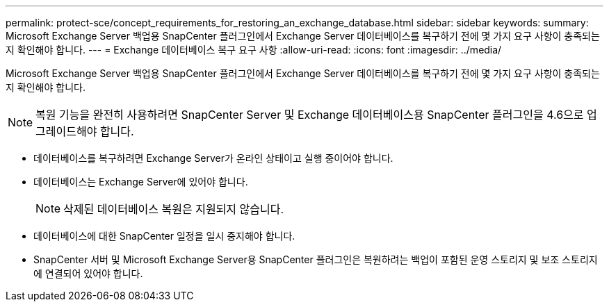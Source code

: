 ---
permalink: protect-sce/concept_requirements_for_restoring_an_exchange_database.html 
sidebar: sidebar 
keywords:  
summary: Microsoft Exchange Server 백업용 SnapCenter 플러그인에서 Exchange Server 데이터베이스를 복구하기 전에 몇 가지 요구 사항이 충족되는지 확인해야 합니다. 
---
= Exchange 데이터베이스 복구 요구 사항
:allow-uri-read: 
:icons: font
:imagesdir: ../media/


[role="lead"]
Microsoft Exchange Server 백업용 SnapCenter 플러그인에서 Exchange Server 데이터베이스를 복구하기 전에 몇 가지 요구 사항이 충족되는지 확인해야 합니다.


NOTE: 복원 기능을 완전히 사용하려면 SnapCenter Server 및 Exchange 데이터베이스용 SnapCenter 플러그인을 4.6으로 업그레이드해야 합니다.

* 데이터베이스를 복구하려면 Exchange Server가 온라인 상태이고 실행 중이어야 합니다.
* 데이터베이스는 Exchange Server에 있어야 합니다.
+

NOTE: 삭제된 데이터베이스 복원은 지원되지 않습니다.

* 데이터베이스에 대한 SnapCenter 일정을 일시 중지해야 합니다.
* SnapCenter 서버 및 Microsoft Exchange Server용 SnapCenter 플러그인은 복원하려는 백업이 포함된 운영 스토리지 및 보조 스토리지에 연결되어 있어야 합니다.

